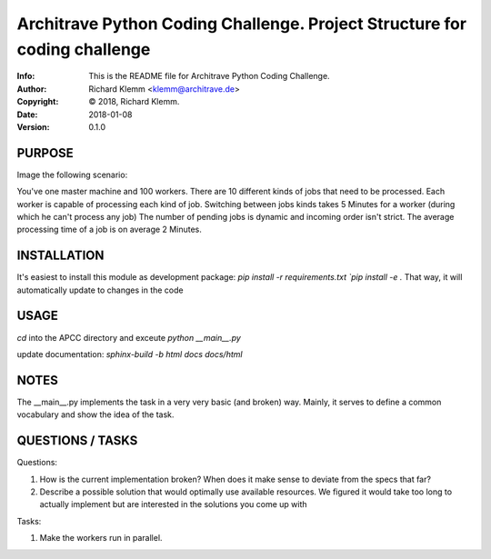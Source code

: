 ==============================================================================
Architrave Python Coding Challenge.  Project Structure for coding challenge
==============================================================================
:Info: This is the README file for Architrave Python Coding Challenge.
:Author: Richard Klemm <klemm@architrave.de>
:Copyright: © 2018, Richard Klemm.
:Date: 2018-01-08
:Version: 0.1.0

.. index: README

PURPOSE
-------
Image the following scenario:

You've one master machine and 100 workers.
There are 10 different kinds of jobs that need to be processed.
Each worker is capable of processing each kind of job.
Switching between jobs kinds takes 5 Minutes for a worker (during which he can't process any job)
The number of pending jobs is dynamic and incoming order isn't strict.
The average processing time of a job is on average 2 Minutes.


INSTALLATION
------------
It's easiest to install this module as development package:
`pip install -r requirements.txt
`pip install -e .`
That way, it will automatically update to changes in the code

USAGE
-----
`cd` into the APCC directory and exceute
`python __main__.py`

update documentation:
`sphinx-build -b html docs docs/html`

NOTES
-----
The __main__.py implements the task in a very very basic (and broken)
way. Mainly, it serves to define a common vocabulary and show
the idea of the task.


QUESTIONS / TASKS
---------

Questions:

1. How is the current implementation broken? When does it make sense to deviate from the
   specs that far?
2. Describe a possible solution that would optimally use available resources.
   We figured it would take too long to actually implement but are interested in the
   solutions you come up with

Tasks:

1. Make the workers run in parallel.

